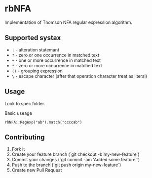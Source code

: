 
* rbNFA
[[https://secure.travis-ci.org/bambuchaAdm/rbNFA.png]]
Implementation of Thomson NFA regular expression algorithm.

** Supported systax

+ =|= - alteration statemant 
+ =?= - zero or one occurrence in matched text
+ =+= - one or more occurrence in matched text
+ =*= - zero or more occurrence in matched text
+ =()= - grouping expression
+ =\= - escape character (after that operation character treat as literal)

** Usage

Look to spec folder.

Basic useage 

=rbNFA::Regexp("ab").match("ccccab")=

** Contributing

1. Fork it
2. Create your feature branch (`git checkout -b my-new-feature`)
3. Commit your changes (`git commit -am 'Added some feature'`)
4. Push to the branch (`git push origin my-new-feature`)
5. Create new Pull Request
